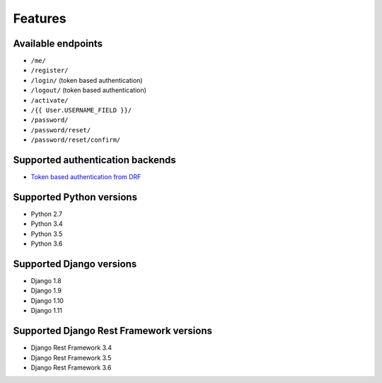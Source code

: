 Features
========

Available endpoints
-------------------

* ``/me/``
* ``/register/``
* ``/login/`` (token based authentication)
* ``/logout/`` (token based authentication)
* ``/activate/``
* ``/{{ User.USERNAME_FIELD }}/``
* ``/password/``
* ``/password/reset/``
* ``/password/reset/confirm/``

Supported authentication backends
---------------------------------

* `Token based authentication from DRF <http://www.django-rest-framework.org/api-guide/authentication#tokenauthentication>`_

Supported Python versions
-------------------------

* Python 2.7
* Python 3.4
* Python 3.5
* Python 3.6

Supported Django versions
-------------------------

* Django 1.8
* Django 1.9
* Django 1.10
* Django 1.11

Supported Django Rest Framework versions
----------------------------------------

* Django Rest Framework 3.4
* Django Rest Framework 3.5
* Django Rest Framework 3.6
